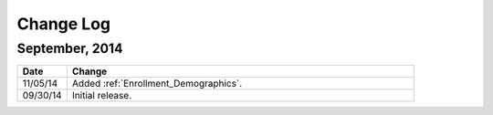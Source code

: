 ############
Change Log
############

*****************
September, 2014
*****************

.. list-table::
   :widths: 10 70
   :header-rows: 1

   * - Date
     - Change
   * - 11/05/14
     - Added :ref:`Enrollment_Demographics`.
   * - 09/30/14
     - Initial release.

